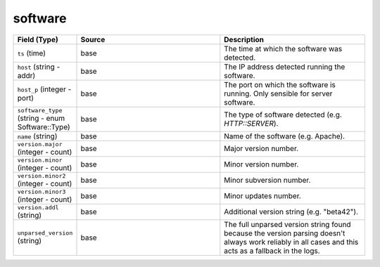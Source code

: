 .. _ref_logs_software:

software
--------
.. list-table::
   :header-rows: 1
   :class: longtable
   :widths: 1 3 3

   * - Field (Type)
     - Source
     - Description

   * - ``ts`` (time)
     - base
     - The time at which the software was detected.

   * - ``host`` (string - addr)
     - base
     - The IP address detected running the software.

   * - ``host_p`` (integer - port)
     - base
     - The port on which the software is running. Only sensible for
       server software.

   * - ``software_type`` (string - enum Software::Type)
     - base
     - The type of software detected (e.g. `HTTP::SERVER`).

   * - ``name`` (string)
     - base
     - Name of the software (e.g. Apache).

   * - ``version.major`` (integer - count)
     - base
     - Major version number.

   * - ``version.minor`` (integer - count)
     - base
     - Minor version number.

   * - ``version.minor2`` (integer - count)
     - base
     - Minor subversion number.

   * - ``version.minor3`` (integer - count)
     - base
     - Minor updates number.

   * - ``version.addl`` (string)
     - base
     - Additional version string (e.g. "beta42").

   * - ``unparsed_version`` (string)
     - base
     - The full unparsed version string found because the version
       parsing doesn't always work reliably in all cases and this
       acts as a fallback in the logs.
